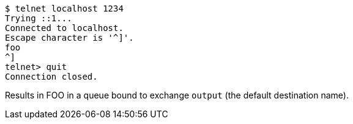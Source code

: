 [source]
----
$ telnet localhost 1234
Trying ::1...
Connected to localhost.
Escape character is '^]'.
foo
^]
telnet> quit
Connection closed.
----

Results in FOO in a queue bound to exchange `output` (the default destination name).
